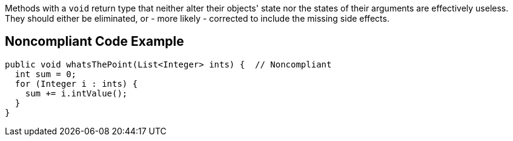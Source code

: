 Methods with a ``++void++`` return type that neither alter their objects' state nor the states of their arguments are effectively useless. They should either be eliminated, or - more likely - corrected to include the missing side effects.


== Noncompliant Code Example

[source,text]
----
public void whatsThePoint(List<Integer> ints) {  // Noncompliant
  int sum = 0;
  for (Integer i : ints) {
    sum += i.intValue();
  }
}
----


